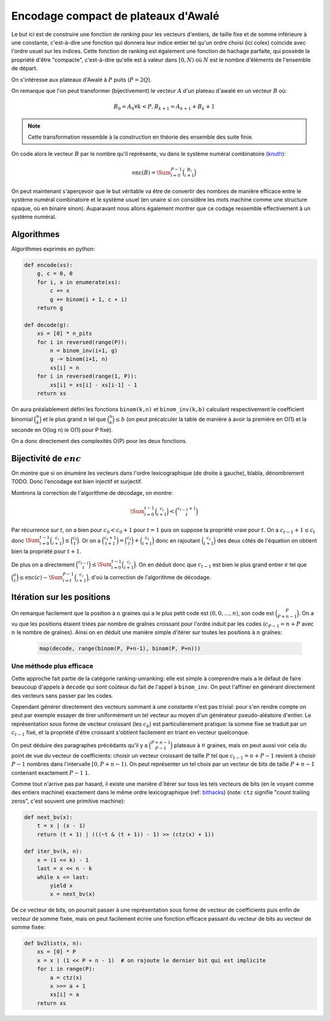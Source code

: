 Encodage compact de plateaux d'Awalé
====================================

Le but ici est de construire une fonction de *ranking* pour les vecteurs
d'entiers, de taille fixe et de somme inférieure à une constante, c'est-à-dire
une fonction qui donnera leur indice entier tel qu'un ordre choisi (ici colex)
coincide avec l'ordre usuel sur les indices. Cette fonction de ranking est
également une fonction de hachage parfaite, qui possède la propriété d'être
"compacte", c'est-à-dire qu'elle est à valeur dans :math:`[0,N)` où :math:`N`
est le nombre d'éléments de l'ensemble de départ.

On s'intéresse aux plateaux d'Awalé à :math:`P` puits (:math:`P = 2Q`).

On remarque que l'on peut transformer (bijectivement) le vecteur :math:`A` d'un
plateau d'awalé en un vecteur :math:`B` où:

.. math::

   B_0 = A_0
   \forall k < P, B_{k+1} = A_{k+1} + B_{k} + 1


.. note::

   Cette transformation ressemble à la construction en théorie des ensemble des
   suite finie.


On code alors le vecteur :math:`B` par le nombre qu'il représente, vu dans le
système numéral combinatoire (knuth_):

.. math::

   \text{enc}(B) = \Sum_{i=0}^{P-1} \binom{B_i}{i+1}


On peut maintenant s'aperçevoir que le but véritable va être de convertir des
nombres de manière efficace entre le système numéral combinatoire et le système
usuel (en unaire si on considère les mots machine comme une structure opaque,
où en binaire sinon). Auparavant nous allons également montrer que ce codage
ressemble effectivement à un système numéral.


Algorithmes
-----------

Algorithmes exprimés en python:

.. code:: python

    def encode(xs):
        g, c = 0, 0
        for i, x in enumerate(xs):
            c += x
            g += binom(i + 1, c + i)
        return g

    def decode(g):
        xs = [0] * n_pits
        for i in reversed(range(P)):
            n = binom_inv(i+1, g)
            g -= binom(i+1, n)
            xs[i] = n
        for i in reversed(range(1, P)):
            xs[i] = xs[i] - xs[i-1] - 1
        return xs


On aura préalablement défini les fonctions ``binom(k,n)`` et ``binom_inv(k,b)``
calculant respectivement le coefficient binomial :math:`\binom{n}{k}` et le
plus grand :math:`n` tel que :math:`\binom{n}{k} \leq b` (on peut précalculer
la table de manière à avoir la première en O(1) et la seconde en O(log n) ie
O(1) pour P fixé).

On a donc directement des complexités O(P) pour les deux fonctions.


Bijectivité de :math:`enc`
--------------------------

On montre que si on énumère les vecteurs dans l'ordre lexicographique (de
droite à gauche), blabla, dénombrement TODO. Donc l'encodage est bien injectif
et surjectif.

Montrons la correction de l'algorithme de décodage, on montre:

.. math::

   \Sum_{i=0}^{t-1} \binom{c_i}{i+1} < \binom{c_{t-1} + 1}{t}

Par récurrence sur :math:`t`, on a bien pour :math:`c_0 < c_0 + 1` pour
:math:`t = 1` puis on suppose la propriété vraie pour :math:`t`. On a
:math:`c_{t-1} + 1 \leq c_t` donc :math:`\Sum_{i=0}^{t-1} \binom{c_i}{i+1} \leq
\binom{c_t}{t}`. Or on a :math:`\binom{c_t + 1}{t+1} = \binom{c_t}{t} +
\binom{c_t}{t+1}` donc en rajoutant :math:`\binom{c_t}{t+1}` des deux côtés de
l'équation on obtient bien la propriété pour :math:`t+1`.

De plus on a directement :math:`\binom{c_{t-1}}{t} \leq \Sum_{i=0}^{t-1}
\binom{c_i}{i+1}`. On en déduit donc que :math:`c_{t-1}` est bien le plus grand
entier :math:`a` tel que
:math:`\binom{a}{t} \leq \text{enc}(c) - \Sum_{i=t}^{P-1} \binom{c_i}{i+1}`,
d'où la correction de l'algorithme de décodage.


Itération sur les positions
---------------------------

On remarque facilement que la position à :math:`n` graines qui a le plus petit
code est :math:`(0, 0, \dots, n)`, son code est :math:`\binom{P}{P+n-1}`. On a
vu que les positions étaient triées par nombre de graînes croissant pour
l'ordre induit par les codes (:math:`c_{P-1} = n + P` avec :math:`n` le nombre
de graînes). Ainsi on en déduit une manière simple d'itérer sur toutes les
positions à :math:`n` graînes:

 .. code:: python

    map(decode, range(binom(P, P+n-1), binom(P, P+n)))


Une méthode plus efficace
^^^^^^^^^^^^^^^^^^^^^^^^^

Cette approche fait partie de la catégorie ranking-unranking: elle est simple à
comprendre mais a le défaut de faire beaucoup d'appels à ``decode`` qui sont
coûteux du fait de l'appel à ``binom_inv``. On peut l'affiner en générant
directement des vecteurs sans passer par les codes.

Cependant générer directement des vecteurs sommant à une constante n'est pas
trivial: pour s'en rendre compte on peut par exemple essayer de tirer
uniformément un tel vecteur au moyen d'un générateur pseudo-aléatoire d'entier.
Le représentation sous forme de vecteur croissant (les :math:`c_k`) est
particulièrement pratique: la somme fixe se traduit par un :math:`c_{t-1}`
fixé, et la propriété d'être croissant s'obtient facilement en triant en
vecteur quelconque.

On peut déduire des paragraphes précédants qu'il y a :math:`\binom{P+n-1}{P-1}`
plateaux à :math:`n` graines, mais on peut aussi voir cela du point de vue du
vecteur de coefficients: choisir un vecteur croissant de taille :math:`P` tel
que :math:`c_{t-1} = n + P - 1` revient à choisir :math:`P-1` nombres dans
l'intervalle :math:`[0,P+n-1)`. On peut représenter un tel choix par un vecteur
de bits de taille :math:`P+n-1` contenant exactement :math:`P-1` ``1``.

Comme tout n'arrive pas par hasard, il existe une manière d'itérer sur tous les
tels vecteurs de bits (en le voyant comme des entiers machine) exactement dans
le même ordre lexicographique (ref: bithacks_) (note: ``ctz`` signifie "count
trailing zeros", c'est souvent une primitive machine):

.. code:: python

   def next_bv(x):
       t = x | (x - 1)
       return (t + 1) | (((~t & (t + 1)) - 1) >> (ctz(x) + 1))

   def iter_bv(k, n):
       x = (1 << k) - 1
       last = x << n - k
       while x <= last:
           yield x
           x = next_bv(x)


De ce vecteur de bits, on pourrait passer à une représentation sous forme de
vecteur de coefficients puis enfin de vecteur de somme fixée, mais on peut
facilement écrire une fonction efficace passant du vecteur de bits au vecteur
de somme fixée:

.. code:: python

   def bv2list(x, n):
       xs = [0] * P
       x = x | (1 << P + n - 1)  # on rajoute le dernier bit qui est implicite
       for i in range(P):
           a = ctz(x)
           x >>= a + 1
           xs[i] = a
       return xs


.. _knuth: Bitwise tricks and techniques, 2005, TAoCP 4, Fascicle 1.
.. _bithacks: http://graphics.stanford.edu/~seander/bithacks.html#NextBitPermutation
